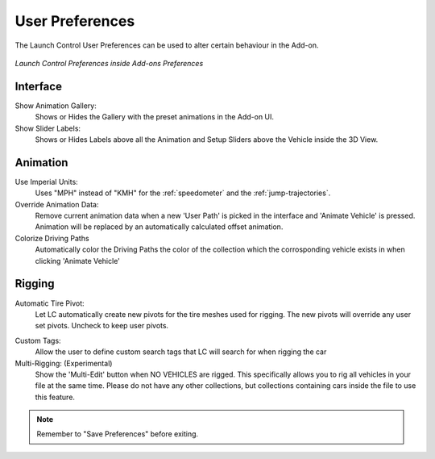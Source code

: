 User Preferences
===================================
.. _user-pref:

The Launch Control User Preferences can be used to alter certain behaviour in the Add-on.

..  figure:: img/IMG_UserPref.jpg
    :alt: User Pref
    :class: with-shadow
    :width: 600px
    :align: center
    
    *Launch Control Preferences inside Add-ons Preferences* 


Interface
-------------

Show Animation Gallery:
  Shows or Hides the Gallery with the preset animations in the Add-on UI.

Show Slider Labels:
  Shows or Hides Labels above all the Animation and Setup Sliders above the Vehicle inside the 3D View.



Animation
-------------

.. _use-impertial-units:
Use Imperial Units:
  Uses "MPH" instead of "KMH" for the :ref:`speedometer` and the :ref:`jump-trajectories`.

Override Animation Data:
  Remove current animation data when a new 'User Path' is picked in the interface and 'Animate Vehicle' is pressed. Animation will be replaced by an automatically calculated offset animation.

Colorize Driving Paths
  Automatically color the Driving Paths the color of the collection which the corrosponding vehicle exists in when clicking 'Animate Vehicle'



Rigging
-------------
.. _auto-tire-pivot:
Automatic Tire Pivot:
  Let LC automatically create new pivots for the tire meshes used for rigging. The new pivots will override any user set pivots. Uncheck to keep user pivots.

.. _custom-tags:
Custom Tags:
  Allow the user to define custom search tags that LC will search for when rigging the car

Multi-Rigging: (Experimental)
  Show the 'Multi-Edit' button when NO VEHICLES are rigged. This specifically allows you to rig all vehicles in your file at the same time. Please do not have any other collections, but collections containing cars inside the file to use this feature.


.. note::
    Remember to "Save Preferences" before exiting. 
